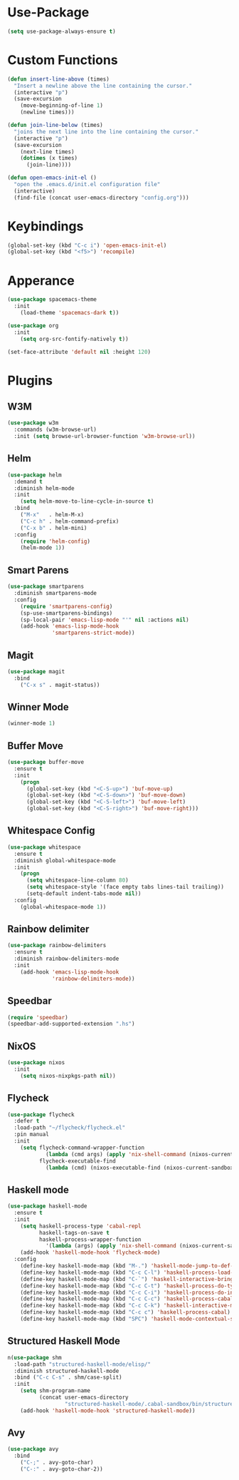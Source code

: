 * Use-Package
#+begin_src emacs-lisp
(setq use-package-always-ensure t)
#+end_src

* Custom Functions
#+begin_src emacs-lisp
(defun insert-line-above (times)
  "Insert a newline above the line containing the cursor."
  (interactive "p")
  (save-excursion
    (move-beginning-of-line 1)
    (newline times)))

(defun join-line-below (times)
  "joins the next line into the line containing the cursor."
  (interactive "p")
  (save-excursion
    (next-line times)
    (dotimes (x times)
      (join-line))))

(defun open-emacs-init-el ()
  "open the .emacs.d/init.el configuration file"
  (interactive)
  (find-file (concat user-emacs-directory "config.org")))
#+end_src

* Keybindings
#+begin_src emacs-lisp
(global-set-key (kbd "C-c i") 'open-emacs-init-el)
(global-set-key (kbd "<f5>") 'recompile)
#+end_src

* Apperance
#+begin_src emacs-lisp
(use-package spacemacs-theme
  :init
    (load-theme 'spacemacs-dark t))

(use-package org
  :init
    (setq org-src-fontify-natively t))

(set-face-attribute 'default nil :height 120)
#+end_src

* Plugins
** W3M
#+begin_src emacs-lisp
(use-package w3m
  :commands (w3m-browse-url)
  :init (setq browse-url-browser-function 'w3m-browse-url))
#+end_src

** Helm
#+begin_src emacs-lisp
(use-package helm
  :demand t
  :diminish helm-mode
  :init
    (setq helm-move-to-line-cycle-in-source t)
  :bind
    ("M-x"   . helm-M-x)
    ("C-c h" . helm-command-prefix)
    ("C-x b" . helm-mini)
  :config
    (require 'helm-config)
    (helm-mode 1))
#+end_src

** Smart Parens
#+begin_src emacs-lisp
(use-package smartparens
  :diminish smartparens-mode
  :config
    (require 'smartparens-config)
    (sp-use-smartparens-bindings)
    (sp-local-pair 'emacs-lisp-mode "'" nil :actions nil)
    (add-hook 'emacs-lisp-mode-hook
              'smartparens-strict-mode))
#+end_src

** Magit
#+begin_src emacs-lisp
(use-package magit
  :bind
    ("C-x s" . magit-status))
#+end_src

** Winner Mode
#+begin_src emacs-lisp
(winner-mode 1)
#+end_src

** Buffer Move
#+begin_src emacs-lisp
(use-package buffer-move
  :ensure t
  :init
    (progn
      (global-set-key (kbd "<C-S-up>") 'buf-move-up)
      (global-set-key (kbd "<C-S-down>") 'buf-move-down)
      (global-set-key (kbd "<C-S-left>") 'buf-move-left)
      (global-set-key (kbd "<C-S-right>") 'buf-move-right)))
#+end_src

** Whitespace Config
#+begin_src emacs-lisp
(use-package whitespace
  :ensure t
  :diminish global-whitespace-mode
  :init
    (progn
      (setq whitespace-line-column 80)
      (setq whitespace-style '(face empty tabs lines-tail trailing))
      (setq-default indent-tabs-mode nil))
  :config
    (global-whitespace-mode 1))
#+end_src

** Rainbow delimiter
#+begin_src emacs-lisp
(use-package rainbow-delimiters
  :ensure t
  :diminish rainbow-delimiters-mode
  :init
    (add-hook 'emacs-lisp-mode-hook
              'rainbow-delimiters-mode))
#+end_src

** Speedbar
#+begin_src emacs-lisp
(require 'speedbar)
(speedbar-add-supported-extension ".hs")
#+end_src

** NixOS
#+begin_src emacs-lisp
(use-package nixos
  :init
    (setq nixos-nixpkgs-path nil))
#+end_src

** Flycheck

#+begin_src emacs-lisp
(use-package flycheck
  :defer t
  :load-path "~/flycheck/flycheck.el"
  :pin manual
  :init
    (setq flycheck-command-wrapper-function
            (lambda (cmd args) (apply 'nix-shell-command (nixos-current-sandbox) cmd args))
          flycheck-executable-find
            (lambda (cmd) (nixos-executable-find (nixos-current-sandbox) cmd))))
#+end_src

** Haskell mode
#+begin_src emacs-lisp
(use-package haskell-mode
  :ensure t
  :init
    (setq haskell-process-type 'cabal-repl
          haskell-tags-on-save t
          haskell-process-wrapper-function
            '(lambda (args) (apply 'nix-shell-command (nixos-current-sandbox) args)))
    (add-hook 'haskell-mode-hook 'flycheck-mode)
  :config
    (define-key haskell-mode-map (kbd "M-.") 'haskell-mode-jump-to-def-or-tag)
    (define-key haskell-mode-map (kbd "C-c C-l") 'haskell-process-load-or-reload)
    (define-key haskell-mode-map (kbd "C-`") 'haskell-interactive-bring)
    (define-key haskell-mode-map (kbd "C-c C-t") 'haskell-process-do-type)
    (define-key haskell-mode-map (kbd "C-c C-i") 'haskell-process-do-info)
    (define-key haskell-mode-map (kbd "C-c C-c") 'haskell-process-cabal-build)
    (define-key haskell-mode-map (kbd "C-c C-k") 'haskell-interactive-mode-clear)
    (define-key haskell-mode-map (kbd "C-c c") 'haskell-process-cabal)
    (define-key haskell-mode-map (kbd "SPC") 'haskell-mode-contextual-space))
#+end_src

** Structured Haskell Mode
#+begin_src emacs-lisp
n(use-package shm
  :load-path "structured-haskell-mode/elisp/"
  :diminish structured-haskell-mode
  :bind ("C-c C-s" . shm/case-split)
  :init
    (setq shm-program-name
          (concat user-emacs-directory
                  "structured-haskell-mode/.cabal-sandbox/bin/structured-haskell-mode"))
    (add-hook 'haskell-mode-hook 'structured-haskell-mode))
#+end_src

** Avy
#+begin_src emacs-lisp
(use-package avy
  :bind
    ("C-;" . avy-goto-char)
    ("C-:" . avy-goto-char-2))
#+end_src
